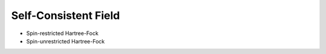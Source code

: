 Self-Consistent Field
---------------------

+ Spin-restricted Hartree-Fock

  .. literalinclude:: scf.inp
     :language: bash


+ Spin-unrestricted Hartree-Fock

  .. literalinclude:: uhf.inp
     :language: bash

